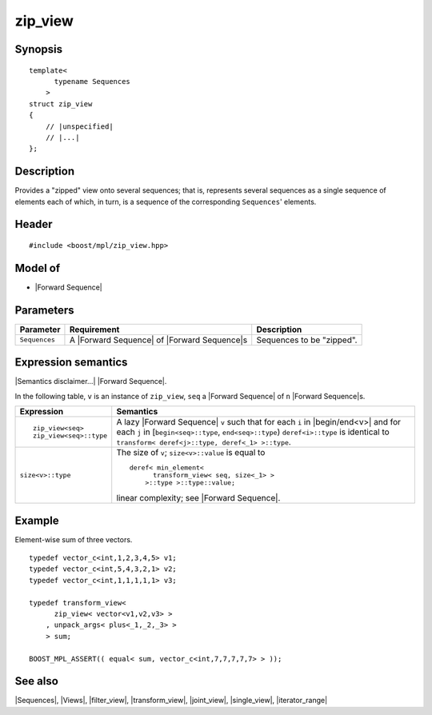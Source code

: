 .. Sequences/Views//zip_view

zip_view
========

Synopsis
--------

.. parsed-literal::
    
    template<
          typename Sequences
        >
    struct zip_view
    {
        // |unspecified|
        // |...|
    };



Description
-----------

Provides a "zipped" view onto several sequences; that is, represents several 
sequences as a single sequence of elements each of which, in turn, 
is a sequence of the corresponding ``Sequences``\ ' elements. 


Header
------

.. parsed-literal::
    
    #include <boost/mpl/zip_view.hpp>



Model of
--------

* |Forward Sequence|


Parameters
----------

+---------------+-----------------------------------+-------------------------------+
| Parameter     | Requirement                       | Description                   |
+===============+===================================+===============================+
| ``Sequences`` | A |Forward Sequence| of           | Sequences to be "zipped".     |
|               | |Forward Sequence|\ s             |                               |
+---------------+-----------------------------------+-------------------------------+

Expression semantics
--------------------

|Semantics disclaimer...| |Forward Sequence|.

In the following table, ``v`` is an instance of ``zip_view``, ``seq`` a |Forward Sequence| of ``n``
|Forward Sequence|\ s.

+-------------------------------+-----------------------------------------------------------+
| Expression                    | Semantics                                                 |
+===============================+===========================================================+
| .. parsed-literal::           | A lazy |Forward Sequence| ``v`` such that for each ``i``  |
|                               | in |begin/end<v>| and for each ``j`` in                   |
|    zip_view<seq>              | [``begin<seq>::type``, ``end<seq>::type``)                |
|    zip_view<seq>::type        | ``deref<i>::type`` is identical to                        |
|                               | ``transform< deref<j>::type, deref<_1> >::type``.         |
+-------------------------------+-----------------------------------------------------------+
| ``size<v>::type``             | The size of ``v``; ``size<v>::value`` is equal to         |
|                               | ::                                                        |
|                               |                                                           |
|                               |   deref< min_element<                                     |
|                               |         transform_view< seq, size<_1> >                   |
|                               |       >::type >::type::value;                             |
|                               |                                                           |
|                               | linear complexity; see |Forward Sequence|.                |
+-------------------------------+-----------------------------------------------------------+


Example
-------

Element-wise sum of three vectors.

.. parsed-literal::
    
    typedef vector_c<int,1,2,3,4,5> v1;
    typedef vector_c<int,5,4,3,2,1> v2;
    typedef vector_c<int,1,1,1,1,1> v3;
    
    typedef transform_view<
          zip_view< vector<v1,v2,v3> >
        , unpack_args< plus<_1,_2,_3> >
        > sum;

    BOOST_MPL_ASSERT(( equal< sum, vector_c<int,7,7,7,7,7> > ));


See also
--------

|Sequences|, |Views|, |filter_view|, |transform_view|, |joint_view|, |single_view|, |iterator_range|

